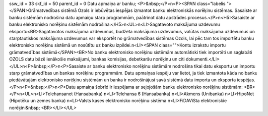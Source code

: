ssw_id = 33skf_id = 50parent_id = 0Datu apmaiņa ar banku;<P>&nbsp;</P>\n<P><SPAN class="labelis "></SPAN>Grāmatvedības sistēmā Ozols ir iebūvētas iespējas izmantot banku elektroniskās norēķinu sistēmas. Sasaiste ar banku sistēmām nodrošina datu apmaiņu starp programmām, paātrinot datu apstrādes procesus.</P>\n<H5>Sasaiste ar banku elektronisko norēķinu sistēmām nodrošina:</H5>\n<UL>\n<LI>Sagatavoto maksājuma uzdevumu eksportu<BR>Sagatavotos maksājuma uzdevumus, budžeta maksājuma uzdevumus, valūtas maksājuma uzdevumus un starptautiskos maksājuma uzdevumus var eksportēt no grāmatvedības sistēmas Ozols, lai pēc tam tos importētu banku elektronisko norēķinu sistēmā un nosūtītu uz banku izpildei.\n<LI><SPAN class="">Kontu izrakstu importu grāmatvedības sistēmā</SPAN><BR>No banku elektronisko norēķinu sistēmām automātiski tiek importēti un saglabāti OZOLS datu bāzē ienākošie maksājumi, bankas komisijas, debetkaršu norēķinu un citi dokumenti.</LI></UL>\n<P>&nbsp;</P>\n<P>Sasaiste ar banku elektronisko norēķinu sistēmām nodrošina tikai datu eksportu un importu starp grāmatvedības un bankas norēķinu programmām. Datu apmaiņas iespēju var lietot, ja tiek izmantota kāda no banku piedāvātajām elektronisko norēķinu sistēmām un banka ir nodrošinājusi savā sistēmā datu importa un eksporta iespējas. </P>\n<P>&nbsp;</P>\n<P>Datu apmaiņa šobrīd ir iespējama ar sejojošām banku elektronisko norēķinu sistēmām: <BR></P>\n<UL>\n<LI>Telehansanet (Hansabanka) \n<LI>Telehansa 6 (Hansabanka) \n<LI>Akmens (Unibanka) \n<LI>HipoNet (Hipotēku un zemes banka) \n<LI>Valsts kases elektronisko norēķinu sistēma \n<LI>FiDAViSta elektroniskie norēķini&nbsp; <BR></LI></UL>
